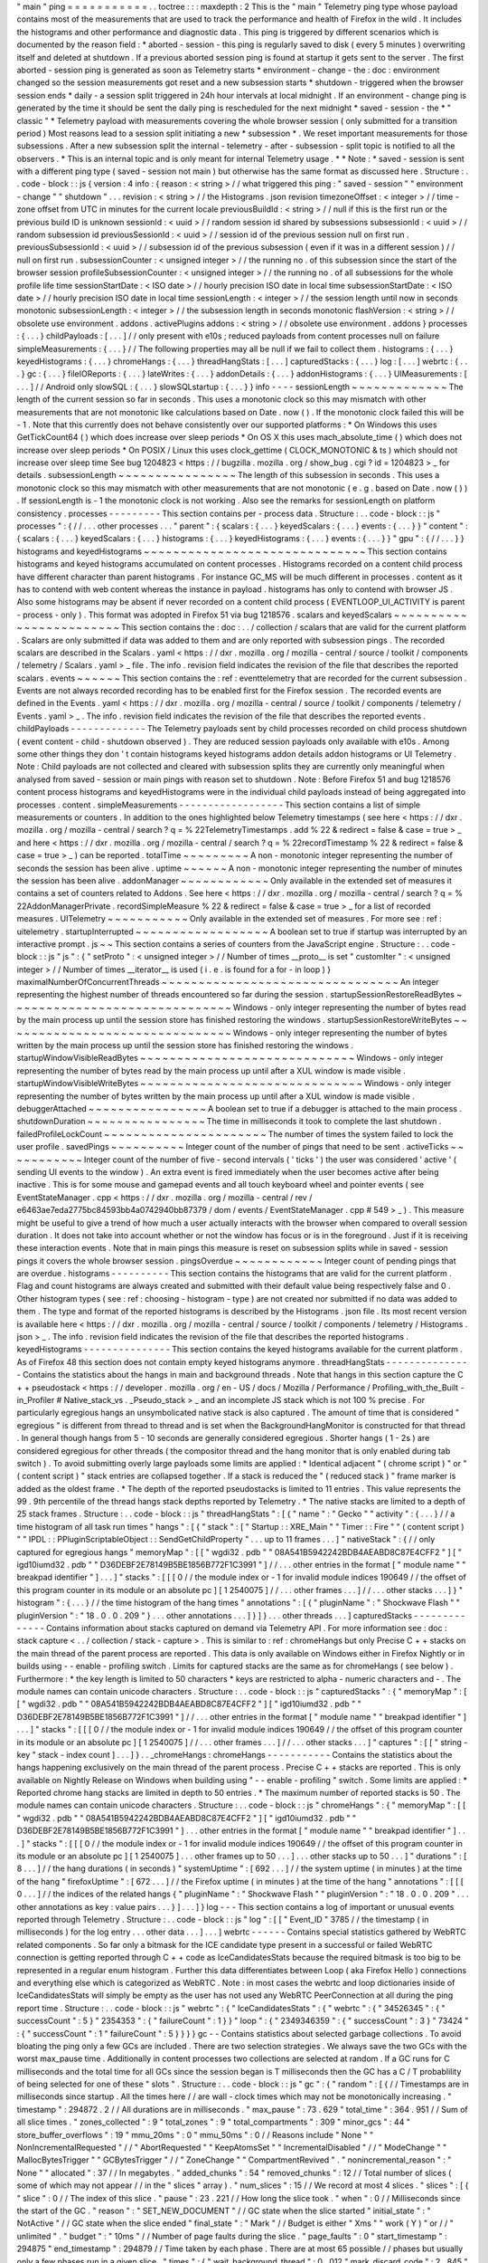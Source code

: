 "
main
"
ping
=
=
=
=
=
=
=
=
=
=
=
.
.
toctree
:
:
:
maxdepth
:
2
This
is
the
"
main
"
Telemetry
ping
type
whose
payload
contains
most
of
the
measurements
that
are
used
to
track
the
performance
and
health
of
Firefox
in
the
wild
.
It
includes
the
histograms
and
other
performance
and
diagnostic
data
.
This
ping
is
triggered
by
different
scenarios
which
is
documented
by
the
reason
field
:
*
aborted
-
session
-
this
ping
is
regularly
saved
to
disk
(
every
5
minutes
)
overwriting
itself
and
deleted
at
shutdown
.
If
a
previous
aborted
session
ping
is
found
at
startup
it
gets
sent
to
the
server
.
The
first
aborted
-
session
ping
is
generated
as
soon
as
Telemetry
starts
*
environment
-
change
-
the
:
doc
:
environment
changed
so
the
session
measurements
got
reset
and
a
new
subsession
starts
*
shutdown
-
triggered
when
the
browser
session
ends
*
daily
-
a
session
split
triggered
in
24h
hour
intervals
at
local
midnight
.
If
an
environment
-
change
ping
is
generated
by
the
time
it
should
be
sent
the
daily
ping
is
rescheduled
for
the
next
midnight
*
saved
-
session
-
the
*
"
classic
"
*
Telemetry
payload
with
measurements
covering
the
whole
browser
session
(
only
submitted
for
a
transition
period
)
Most
reasons
lead
to
a
session
split
initiating
a
new
*
subsession
*
.
We
reset
important
measurements
for
those
subsessions
.
After
a
new
subsession
split
the
internal
-
telemetry
-
after
-
subsession
-
split
topic
is
notified
to
all
the
observers
.
*
This
is
an
internal
topic
and
is
only
meant
for
internal
Telemetry
usage
.
*
*
Note
:
*
saved
-
session
is
sent
with
a
different
ping
type
(
saved
-
session
not
main
)
but
otherwise
has
the
same
format
as
discussed
here
.
Structure
:
.
.
code
-
block
:
:
js
{
version
:
4
info
:
{
reason
:
<
string
>
/
/
what
triggered
this
ping
:
"
saved
-
session
"
"
environment
-
change
"
"
shutdown
"
.
.
.
revision
:
<
string
>
/
/
the
Histograms
.
json
revision
timezoneOffset
:
<
integer
>
/
/
time
-
zone
offset
from
UTC
in
minutes
for
the
current
locale
previousBuildId
:
<
string
>
/
/
null
if
this
is
the
first
run
or
the
previous
build
ID
is
unknown
sessionId
:
<
uuid
>
/
/
random
session
id
shared
by
subsessions
subsessionId
:
<
uuid
>
/
/
random
subsession
id
previousSessionId
:
<
uuid
>
/
/
session
id
of
the
previous
session
null
on
first
run
.
previousSubsessionId
:
<
uuid
>
/
/
subsession
id
of
the
previous
subsession
(
even
if
it
was
in
a
different
session
)
/
/
null
on
first
run
.
subsessionCounter
:
<
unsigned
integer
>
/
/
the
running
no
.
of
this
subsession
since
the
start
of
the
browser
session
profileSubsessionCounter
:
<
unsigned
integer
>
/
/
the
running
no
.
of
all
subsessions
for
the
whole
profile
life
time
sessionStartDate
:
<
ISO
date
>
/
/
hourly
precision
ISO
date
in
local
time
subsessionStartDate
:
<
ISO
date
>
/
/
hourly
precision
ISO
date
in
local
time
sessionLength
:
<
integer
>
/
/
the
session
length
until
now
in
seconds
monotonic
subsessionLength
:
<
integer
>
/
/
the
subsession
length
in
seconds
monotonic
flashVersion
:
<
string
>
/
/
obsolete
use
environment
.
addons
.
activePlugins
addons
:
<
string
>
/
/
obsolete
use
environment
.
addons
}
processes
:
{
.
.
.
}
childPayloads
:
[
.
.
.
]
/
/
only
present
with
e10s
;
reduced
payloads
from
content
processes
null
on
failure
simpleMeasurements
:
{
.
.
.
}
/
/
The
following
properties
may
all
be
null
if
we
fail
to
collect
them
.
histograms
:
{
.
.
.
}
keyedHistograms
:
{
.
.
.
}
chromeHangs
:
{
.
.
.
}
threadHangStats
:
[
.
.
.
]
capturedStacks
:
{
.
.
.
}
log
:
[
.
.
.
]
webrtc
:
{
.
.
.
}
gc
:
{
.
.
.
}
fileIOReports
:
{
.
.
.
}
lateWrites
:
{
.
.
.
}
addonDetails
:
{
.
.
.
}
addonHistograms
:
{
.
.
.
}
UIMeasurements
:
[
.
.
.
]
/
/
Android
only
slowSQL
:
{
.
.
.
}
slowSQLstartup
:
{
.
.
.
}
}
info
-
-
-
-
sessionLength
~
~
~
~
~
~
~
~
~
~
~
~
~
The
length
of
the
current
session
so
far
in
seconds
.
This
uses
a
monotonic
clock
so
this
may
mismatch
with
other
measurements
that
are
not
monotonic
like
calculations
based
on
Date
.
now
(
)
.
If
the
monotonic
clock
failed
this
will
be
-
1
.
Note
that
this
currently
does
not
behave
consistently
over
our
supported
platforms
:
*
On
Windows
this
uses
GetTickCount64
(
)
which
does
increase
over
sleep
periods
*
On
OS
X
this
uses
mach_absolute_time
(
)
which
does
not
increase
over
sleep
periods
*
On
POSIX
/
Linux
this
uses
clock_gettime
(
CLOCK_MONOTONIC
&
ts
)
which
should
not
increase
over
sleep
time
See
bug
1204823
<
https
:
/
/
bugzilla
.
mozilla
.
org
/
show_bug
.
cgi
?
id
=
1204823
>
_
for
details
.
subsessionLength
~
~
~
~
~
~
~
~
~
~
~
~
~
~
~
~
The
length
of
this
subsession
in
seconds
.
This
uses
a
monotonic
clock
so
this
may
mismatch
with
other
measurements
that
are
not
monotonic
(
e
.
g
.
based
on
Date
.
now
(
)
)
.
If
sessionLength
is
-
1
the
monotonic
clock
is
not
working
.
Also
see
the
remarks
for
sessionLength
on
platform
consistency
.
processes
-
-
-
-
-
-
-
-
-
This
section
contains
per
-
process
data
.
Structure
:
.
.
code
-
block
:
:
js
"
processes
"
:
{
/
/
.
.
.
other
processes
.
.
.
"
parent
"
:
{
scalars
:
{
.
.
.
}
keyedScalars
:
{
.
.
.
}
events
:
{
.
.
.
}
}
"
content
"
:
{
scalars
:
{
.
.
.
}
keyedScalars
:
{
.
.
.
}
histograms
:
{
.
.
.
}
keyedHistograms
:
{
.
.
.
}
events
:
{
.
.
.
}
}
"
gpu
"
:
{
/
/
.
.
.
}
}
histograms
and
keyedHistograms
~
~
~
~
~
~
~
~
~
~
~
~
~
~
~
~
~
~
~
~
~
~
~
~
~
~
~
~
~
~
This
section
contains
histograms
and
keyed
histograms
accumulated
on
content
processes
.
Histograms
recorded
on
a
content
child
process
have
different
character
than
parent
histograms
.
For
instance
GC_MS
will
be
much
different
in
processes
.
content
as
it
has
to
contend
with
web
content
whereas
the
instance
in
payload
.
histograms
has
only
to
contend
with
browser
JS
.
Also
some
histograms
may
be
absent
if
never
recorded
on
a
content
child
process
(
EVENTLOOP_UI_ACTIVITY
is
parent
-
process
-
only
)
.
This
format
was
adopted
in
Firefox
51
via
bug
1218576
.
scalars
and
keyedScalars
~
~
~
~
~
~
~
~
~
~
~
~
~
~
~
~
~
~
~
~
~
~
~
~
This
section
contains
the
:
doc
:
.
.
/
collection
/
scalars
that
are
valid
for
the
current
platform
.
Scalars
are
only
submitted
if
data
was
added
to
them
and
are
only
reported
with
subsession
pings
.
The
recorded
scalars
are
described
in
the
Scalars
.
yaml
<
https
:
/
/
dxr
.
mozilla
.
org
/
mozilla
-
central
/
source
/
toolkit
/
components
/
telemetry
/
Scalars
.
yaml
>
_
file
.
The
info
.
revision
field
indicates
the
revision
of
the
file
that
describes
the
reported
scalars
.
events
~
~
~
~
~
~
This
section
contains
the
:
ref
:
eventtelemetry
that
are
recorded
for
the
current
subsession
.
Events
are
not
always
recorded
recording
has
to
be
enabled
first
for
the
Firefox
session
.
The
recorded
events
are
defined
in
the
Events
.
yaml
<
https
:
/
/
dxr
.
mozilla
.
org
/
mozilla
-
central
/
source
/
toolkit
/
components
/
telemetry
/
Events
.
yaml
>
_
.
The
info
.
revision
field
indicates
the
revision
of
the
file
that
describes
the
reported
events
.
childPayloads
-
-
-
-
-
-
-
-
-
-
-
-
-
The
Telemetry
payloads
sent
by
child
processes
recorded
on
child
process
shutdown
(
event
content
-
child
-
shutdown
observed
)
.
They
are
reduced
session
payloads
only
available
with
e10s
.
Among
some
other
things
they
don
'
t
contain
histograms
keyed
histograms
addon
details
addon
histograms
or
UI
Telemetry
.
Note
:
Child
payloads
are
not
collected
and
cleared
with
subsession
splits
they
are
currently
only
meaningful
when
analysed
from
saved
-
session
or
main
pings
with
reason
set
to
shutdown
.
Note
:
Before
Firefox
51
and
bug
1218576
content
process
histograms
and
keyedHistograms
were
in
the
individual
child
payloads
instead
of
being
aggregated
into
processes
.
content
.
simpleMeasurements
-
-
-
-
-
-
-
-
-
-
-
-
-
-
-
-
-
-
This
section
contains
a
list
of
simple
measurements
or
counters
.
In
addition
to
the
ones
highlighted
below
Telemetry
timestamps
(
see
here
<
https
:
/
/
dxr
.
mozilla
.
org
/
mozilla
-
central
/
search
?
q
=
%
22TelemetryTimestamps
.
add
%
22
&
redirect
=
false
&
case
=
true
>
_
and
here
<
https
:
/
/
dxr
.
mozilla
.
org
/
mozilla
-
central
/
search
?
q
=
%
22recordTimestamp
%
22
&
redirect
=
false
&
case
=
true
>
_
)
can
be
reported
.
totalTime
~
~
~
~
~
~
~
~
~
A
non
-
monotonic
integer
representing
the
number
of
seconds
the
session
has
been
alive
.
uptime
~
~
~
~
~
~
A
non
-
monotonic
integer
representing
the
number
of
minutes
the
session
has
been
alive
.
addonManager
~
~
~
~
~
~
~
~
~
~
~
~
Only
available
in
the
extended
set
of
measures
it
contains
a
set
of
counters
related
to
Addons
.
See
here
<
https
:
/
/
dxr
.
mozilla
.
org
/
mozilla
-
central
/
search
?
q
=
%
22AddonManagerPrivate
.
recordSimpleMeasure
%
22
&
redirect
=
false
&
case
=
true
>
_
for
a
list
of
recorded
measures
.
UITelemetry
~
~
~
~
~
~
~
~
~
~
~
Only
available
in
the
extended
set
of
measures
.
For
more
see
:
ref
:
uitelemetry
.
startupInterrupted
~
~
~
~
~
~
~
~
~
~
~
~
~
~
~
~
~
~
A
boolean
set
to
true
if
startup
was
interrupted
by
an
interactive
prompt
.
js
~
~
This
section
contains
a
series
of
counters
from
the
JavaScript
engine
.
Structure
:
.
.
code
-
block
:
:
js
"
js
"
:
{
"
setProto
"
:
<
unsigned
integer
>
/
/
Number
of
times
__proto__
is
set
"
customIter
"
:
<
unsigned
integer
>
/
/
Number
of
times
__iterator__
is
used
(
i
.
e
.
is
found
for
a
for
-
in
loop
)
}
maximalNumberOfConcurrentThreads
~
~
~
~
~
~
~
~
~
~
~
~
~
~
~
~
~
~
~
~
~
~
~
~
~
~
~
~
~
~
~
~
An
integer
representing
the
highest
number
of
threads
encountered
so
far
during
the
session
.
startupSessionRestoreReadBytes
~
~
~
~
~
~
~
~
~
~
~
~
~
~
~
~
~
~
~
~
~
~
~
~
~
~
~
~
~
~
Windows
-
only
integer
representing
the
number
of
bytes
read
by
the
main
process
up
until
the
session
store
has
finished
restoring
the
windows
.
startupSessionRestoreWriteBytes
~
~
~
~
~
~
~
~
~
~
~
~
~
~
~
~
~
~
~
~
~
~
~
~
~
~
~
~
~
~
~
Windows
-
only
integer
representing
the
number
of
bytes
written
by
the
main
process
up
until
the
session
store
has
finished
restoring
the
windows
.
startupWindowVisibleReadBytes
~
~
~
~
~
~
~
~
~
~
~
~
~
~
~
~
~
~
~
~
~
~
~
~
~
~
~
~
~
Windows
-
only
integer
representing
the
number
of
bytes
read
by
the
main
process
up
until
after
a
XUL
window
is
made
visible
.
startupWindowVisibleWriteBytes
~
~
~
~
~
~
~
~
~
~
~
~
~
~
~
~
~
~
~
~
~
~
~
~
~
~
~
~
~
~
Windows
-
only
integer
representing
the
number
of
bytes
written
by
the
main
process
up
until
after
a
XUL
window
is
made
visible
.
debuggerAttached
~
~
~
~
~
~
~
~
~
~
~
~
~
~
~
~
A
boolean
set
to
true
if
a
debugger
is
attached
to
the
main
process
.
shutdownDuration
~
~
~
~
~
~
~
~
~
~
~
~
~
~
~
~
The
time
in
milliseconds
it
took
to
complete
the
last
shutdown
.
failedProfileLockCount
~
~
~
~
~
~
~
~
~
~
~
~
~
~
~
~
~
~
~
~
~
~
The
number
of
times
the
system
failed
to
lock
the
user
profile
.
savedPings
~
~
~
~
~
~
~
~
~
~
Integer
count
of
the
number
of
pings
that
need
to
be
sent
.
activeTicks
~
~
~
~
~
~
~
~
~
~
~
Integer
count
of
the
number
of
five
-
second
intervals
(
'
ticks
'
)
the
user
was
considered
'
active
'
(
sending
UI
events
to
the
window
)
.
An
extra
event
is
fired
immediately
when
the
user
becomes
active
after
being
inactive
.
This
is
for
some
mouse
and
gamepad
events
and
all
touch
keyboard
wheel
and
pointer
events
(
see
EventStateManager
.
cpp
<
https
:
/
/
dxr
.
mozilla
.
org
/
mozilla
-
central
/
rev
/
e6463ae7eda2775bc84593bb4a0742940bb87379
/
dom
/
events
/
EventStateManager
.
cpp
#
549
>
_
)
.
This
measure
might
be
useful
to
give
a
trend
of
how
much
a
user
actually
interacts
with
the
browser
when
compared
to
overall
session
duration
.
It
does
not
take
into
account
whether
or
not
the
window
has
focus
or
is
in
the
foreground
.
Just
if
it
is
receiving
these
interaction
events
.
Note
that
in
main
pings
this
measure
is
reset
on
subsession
splits
while
in
saved
-
session
pings
it
covers
the
whole
browser
session
.
pingsOverdue
~
~
~
~
~
~
~
~
~
~
~
~
Integer
count
of
pending
pings
that
are
overdue
.
histograms
-
-
-
-
-
-
-
-
-
-
This
section
contains
the
histograms
that
are
valid
for
the
current
platform
.
Flag
and
count
histograms
are
always
created
and
submitted
with
their
default
value
being
respectively
false
and
0
.
Other
histogram
types
(
see
:
ref
:
choosing
-
histogram
-
type
)
are
not
created
nor
submitted
if
no
data
was
added
to
them
.
The
type
and
format
of
the
reported
histograms
is
described
by
the
Histograms
.
json
file
.
Its
most
recent
version
is
available
here
<
https
:
/
/
dxr
.
mozilla
.
org
/
mozilla
-
central
/
source
/
toolkit
/
components
/
telemetry
/
Histograms
.
json
>
_
.
The
info
.
revision
field
indicates
the
revision
of
the
file
that
describes
the
reported
histograms
.
keyedHistograms
-
-
-
-
-
-
-
-
-
-
-
-
-
-
-
This
section
contains
the
keyed
histograms
available
for
the
current
platform
.
As
of
Firefox
48
this
section
does
not
contain
empty
keyed
histograms
anymore
.
threadHangStats
-
-
-
-
-
-
-
-
-
-
-
-
-
-
-
Contains
the
statistics
about
the
hangs
in
main
and
background
threads
.
Note
that
hangs
in
this
section
capture
the
C
+
+
pseudostack
<
https
:
/
/
developer
.
mozilla
.
org
/
en
-
US
/
docs
/
Mozilla
/
Performance
/
Profiling_with_the_Built
-
in_Profiler
#
Native_stack_vs
.
_Pseudo_stack
>
_
and
an
incomplete
JS
stack
which
is
not
100
%
precise
.
For
particularly
egregious
hangs
an
unsymbolicated
native
stack
is
also
captured
.
The
amount
of
time
that
is
considered
"
egregious
"
is
different
from
thread
to
thread
and
is
set
when
the
BackgroundHangMonitor
is
constructed
for
that
thread
.
In
general
though
hangs
from
5
-
10
seconds
are
generally
considered
egregious
.
Shorter
hangs
(
1
-
2s
)
are
considered
egregious
for
other
threads
(
the
compositor
thread
and
the
hang
monitor
that
is
only
enabled
during
tab
switch
)
.
To
avoid
submitting
overly
large
payloads
some
limits
are
applied
:
*
Identical
adjacent
"
(
chrome
script
)
"
or
"
(
content
script
)
"
stack
entries
are
collapsed
together
.
If
a
stack
is
reduced
the
"
(
reduced
stack
)
"
frame
marker
is
added
as
the
oldest
frame
.
*
The
depth
of
the
reported
pseudostacks
is
limited
to
11
entries
.
This
value
represents
the
99
.
9th
percentile
of
the
thread
hangs
stack
depths
reported
by
Telemetry
.
*
The
native
stacks
are
limited
to
a
depth
of
25
stack
frames
.
Structure
:
.
.
code
-
block
:
:
js
"
threadHangStats
"
:
[
{
"
name
"
:
"
Gecko
"
"
activity
"
:
{
.
.
.
}
/
/
a
time
histogram
of
all
task
run
times
"
hangs
"
:
[
{
"
stack
"
:
[
"
Startup
:
:
XRE_Main
"
"
Timer
:
:
Fire
"
"
(
content
script
)
"
"
IPDL
:
:
PPluginScriptableObject
:
:
SendGetChildProperty
"
.
.
.
up
to
11
frames
.
.
.
]
"
nativeStack
"
:
{
/
/
only
captured
for
egregious
hangs
"
memoryMap
"
:
[
[
"
wgdi32
.
pdb
"
"
08A541B5942242BDB4AEABD8C87E4CFF2
"
]
[
"
igd10iumd32
.
pdb
"
"
D36DEBF2E78149B5BE1856B772F1C3991
"
]
/
/
.
.
.
other
entries
in
the
format
[
"
module
name
"
"
breakpad
identifier
"
]
.
.
.
]
"
stacks
"
:
[
[
[
0
/
/
the
module
index
or
-
1
for
invalid
module
indices
190649
/
/
the
offset
of
this
program
counter
in
its
module
or
an
absolute
pc
]
[
1
2540075
]
/
/
.
.
.
other
frames
.
.
.
]
/
/
.
.
.
other
stacks
.
.
.
]
}
"
histogram
"
:
{
.
.
.
}
/
/
the
time
histogram
of
the
hang
times
"
annotations
"
:
[
{
"
pluginName
"
:
"
Shockwave
Flash
"
"
pluginVersion
"
:
"
18
.
0
.
0
.
209
"
}
.
.
.
other
annotations
.
.
.
]
}
]
}
.
.
.
other
threads
.
.
.
]
capturedStacks
-
-
-
-
-
-
-
-
-
-
-
-
-
-
Contains
information
about
stacks
captured
on
demand
via
Telemetry
API
.
For
more
information
see
:
doc
:
stack
capture
<
.
.
/
collection
/
stack
-
capture
>
.
This
is
similar
to
:
ref
:
chromeHangs
but
only
Precise
C
+
+
stacks
on
the
main
thread
of
the
parent
process
are
reported
.
This
data
is
only
available
on
Windows
either
in
Firefox
Nightly
or
in
builds
using
-
-
enable
-
profiling
switch
.
Limits
for
captured
stacks
are
the
same
as
for
chromeHangs
(
see
below
)
.
Furthermore
:
*
the
key
length
is
limited
to
50
characters
*
keys
are
restricted
to
alpha
-
numeric
characters
and
-
.
The
module
names
can
contain
unicode
characters
.
Structure
:
.
.
code
-
block
:
:
js
"
capturedStacks
"
:
{
"
memoryMap
"
:
[
[
"
wgdi32
.
pdb
"
"
08A541B5942242BDB4AEABD8C87E4CFF2
"
]
[
"
igd10iumd32
.
pdb
"
"
D36DEBF2E78149B5BE1856B772F1C3991
"
]
/
/
.
.
.
other
entries
in
the
format
[
"
module
name
"
"
breakpad
identifier
"
]
.
.
.
]
"
stacks
"
:
[
[
[
0
/
/
the
module
index
or
-
1
for
invalid
module
indices
190649
/
/
the
offset
of
this
program
counter
in
its
module
or
an
absolute
pc
]
[
1
2540075
]
/
/
.
.
.
other
frames
.
.
.
]
/
/
.
.
.
other
stacks
.
.
.
]
"
captures
"
:
[
[
"
string
-
key
"
stack
-
index
count
]
.
.
.
]
}
.
.
_chromeHangs
:
chromeHangs
-
-
-
-
-
-
-
-
-
-
-
Contains
the
statistics
about
the
hangs
happening
exclusively
on
the
main
thread
of
the
parent
process
.
Precise
C
+
+
stacks
are
reported
.
This
is
only
available
on
Nightly
Release
on
Windows
when
building
using
"
-
-
enable
-
profiling
"
switch
.
Some
limits
are
applied
:
*
Reported
chrome
hang
stacks
are
limited
in
depth
to
50
entries
.
*
The
maximum
number
of
reported
stacks
is
50
.
The
module
names
can
contain
unicode
characters
.
Structure
:
.
.
code
-
block
:
:
js
"
chromeHangs
"
:
{
"
memoryMap
"
:
[
[
"
wgdi32
.
pdb
"
"
08A541B5942242BDB4AEABD8C87E4CFF2
"
]
[
"
igd10iumd32
.
pdb
"
"
D36DEBF2E78149B5BE1856B772F1C3991
"
]
.
.
.
other
entries
in
the
format
[
"
module
name
"
"
breakpad
identifier
"
]
.
.
.
]
"
stacks
"
:
[
[
[
0
/
/
the
module
index
or
-
1
for
invalid
module
indices
190649
/
/
the
offset
of
this
program
counter
in
its
module
or
an
absolute
pc
]
[
1
2540075
]
.
.
.
other
frames
up
to
50
.
.
.
]
.
.
.
other
stacks
up
to
50
.
.
.
]
"
durations
"
:
[
8
.
.
.
]
/
/
the
hang
durations
(
in
seconds
)
"
systemUptime
"
:
[
692
.
.
.
]
/
/
the
system
uptime
(
in
minutes
)
at
the
time
of
the
hang
"
firefoxUptime
"
:
[
672
.
.
.
]
/
/
the
Firefox
uptime
(
in
minutes
)
at
the
time
of
the
hang
"
annotations
"
:
[
[
[
0
.
.
.
]
/
/
the
indices
of
the
related
hangs
{
"
pluginName
"
:
"
Shockwave
Flash
"
"
pluginVersion
"
:
"
18
.
0
.
0
.
209
"
.
.
.
other
annotations
as
key
:
value
pairs
.
.
.
}
]
.
.
.
]
}
log
-
-
-
This
section
contains
a
log
of
important
or
unusual
events
reported
through
Telemetry
.
Structure
:
.
.
code
-
block
:
:
js
"
log
"
:
[
[
"
Event_ID
"
3785
/
/
the
timestamp
(
in
milliseconds
)
for
the
log
entry
.
.
.
other
data
.
.
.
]
.
.
.
]
webrtc
-
-
-
-
-
-
Contains
special
statistics
gathered
by
WebRTC
related
components
.
So
far
only
a
bitmask
for
the
ICE
candidate
type
present
in
a
successful
or
failed
WebRTC
connection
is
getting
reported
through
C
+
+
code
as
IceCandidatesStats
because
the
required
bitmask
is
too
big
to
be
represented
in
a
regular
enum
histogram
.
Further
this
data
differentiates
between
Loop
(
aka
Firefox
Hello
)
connections
and
everything
else
which
is
categorized
as
WebRTC
.
Note
:
in
most
cases
the
webrtc
and
loop
dictionaries
inside
of
IceCandidatesStats
will
simply
be
empty
as
the
user
has
not
used
any
WebRTC
PeerConnection
at
all
during
the
ping
report
time
.
Structure
:
.
.
code
-
block
:
:
js
"
webrtc
"
:
{
"
IceCandidatesStats
"
:
{
"
webrtc
"
:
{
"
34526345
"
:
{
"
successCount
"
:
5
}
"
2354353
"
:
{
"
failureCount
"
:
1
}
}
"
loop
"
:
{
"
2349346359
"
:
{
"
successCount
"
:
3
}
"
73424
"
:
{
"
successCount
"
:
1
"
failureCount
"
:
5
}
}
}
}
gc
-
-
Contains
statistics
about
selected
garbage
collections
.
To
avoid
bloating
the
ping
only
a
few
GCs
are
included
.
There
are
two
selection
strategies
.
We
always
save
the
two
GCs
with
the
worst
max_pause
time
.
Additionally
in
content
processes
two
collections
are
selected
at
random
.
If
a
GC
runs
for
C
milliseconds
and
the
total
time
for
all
GCs
since
the
session
began
is
T
milliseconds
then
the
GC
has
a
C
/
T
probablility
of
being
selected
for
one
of
these
"
slots
"
.
Structure
:
.
.
code
-
block
:
:
js
"
gc
"
:
{
"
random
"
:
[
{
/
/
Timestamps
are
in
milliseconds
since
startup
.
All
the
times
here
/
/
are
wall
-
clock
times
which
may
not
be
monotonically
increasing
.
"
timestamp
"
:
294872
.
2
/
/
All
durations
are
in
milliseconds
.
"
max_pause
"
:
73
.
629
"
total_time
"
:
364
.
951
/
/
Sum
of
all
slice
times
.
"
zones_collected
"
:
9
"
total_zones
"
:
9
"
total_compartments
"
:
309
"
minor_gcs
"
:
44
"
store_buffer_overflows
"
:
19
"
mmu_20ms
"
:
0
"
mmu_50ms
"
:
0
/
/
Reasons
include
"
None
"
"
NonIncrementalRequested
"
/
/
"
AbortRequested
"
"
KeepAtomsSet
"
"
IncrementalDisabled
"
/
/
"
ModeChange
"
"
MallocBytesTrigger
"
"
GCBytesTrigger
"
/
/
"
ZoneChange
"
"
CompartmentRevived
"
.
"
nonincremental_reason
"
:
"
None
"
"
allocated
"
:
37
/
/
In
megabytes
.
"
added_chunks
"
:
54
"
removed_chunks
"
:
12
/
/
Total
number
of
slices
(
some
of
which
may
not
appear
/
/
in
the
"
slices
"
array
)
.
"
num_slices
"
:
15
/
/
We
record
at
most
4
slices
.
"
slices
"
:
[
{
"
slice
"
:
0
/
/
The
index
of
this
slice
.
"
pause
"
:
23
.
221
/
/
How
long
the
slice
took
.
"
when
"
:
0
/
/
Milliseconds
since
the
start
of
the
GC
.
"
reason
"
:
"
SET_NEW_DOCUMENT
"
/
/
GC
state
when
the
slice
started
"
initial_state
"
:
"
NotActive
"
/
/
GC
state
when
the
slice
ended
"
final_state
"
:
"
Mark
"
/
/
Budget
is
either
"
Xms
"
"
work
(
Y
)
"
or
/
/
"
unlimited
"
.
"
budget
"
:
"
10ms
"
/
/
Number
of
page
faults
during
the
slice
.
"
page_faults
"
:
0
"
start_timestamp
"
:
294875
"
end_timestamp
"
:
294879
/
/
Time
taken
by
each
phase
.
There
are
at
most
65
possible
/
/
phases
but
usually
only
a
few
phases
run
in
a
given
slice
.
"
times
"
:
{
"
wait_background_thread
"
:
0
.
012
"
mark_discard_code
"
:
2
.
845
"
purge
"
:
0
.
723
"
mark
"
:
9
.
831
"
mark_roots
"
:
0
.
102
"
buffer_gray_roots
"
:
3
.
095
"
mark_cross_compartment_wrappers
"
:
0
.
039
"
mark_c_and_js_stacks
"
:
0
.
005
"
mark_runtime_wide_data
"
:
2
.
313
"
mark_embedding
"
:
0
.
117
"
mark_compartments
"
:
2
.
27
"
unmark
"
:
1
.
063
"
minor_gcs_to_evict_nursery
"
:
8
.
701
.
.
.
}
}
{
.
.
.
}
]
/
/
Sum
of
the
phase
times
across
all
slices
including
/
/
omitted
slices
.
As
before
there
are
<
=
65
possible
phases
.
"
totals
"
:
{
"
wait_background_thread
"
:
0
.
012
"
mark_discard_code
"
:
2
.
845
"
purge
"
:
0
.
723
"
mark
"
:
9
.
831
"
mark_roots
"
:
0
.
102
"
buffer_gray_roots
"
:
3
.
095
"
mark_cross_compartment_wrappers
"
:
0
.
039
"
mark_c_and_js_stacks
"
:
0
.
005
"
mark_runtime_wide_data
"
:
2
.
313
"
mark_embedding
"
:
0
.
117
"
mark_compartments
"
:
2
.
27
"
unmark
"
:
1
.
063
"
minor_gcs_to_evict_nursery
"
:
8
.
701
.
.
.
}
}
.
.
.
/
/
Up
to
four
more
selected
GCs
follow
.
]
"
worst
"
:
[
.
.
.
/
/
Same
as
above
but
the
2
worst
GCs
by
max_pause
.
]
}
fileIOReports
-
-
-
-
-
-
-
-
-
-
-
-
-
Contains
the
statistics
of
main
-
thread
I
/
O
recorded
during
the
execution
.
Only
the
I
/
O
stats
for
the
XRE
and
the
profile
directories
are
currently
reported
neither
of
them
disclosing
the
full
local
path
.
Structure
:
.
.
code
-
block
:
:
js
"
fileIOReports
"
:
{
"
{
xre
}
"
:
[
totalTime
/
/
Accumulated
duration
of
all
operations
creates
/
/
Number
of
create
/
open
operations
reads
/
/
Number
of
read
operations
writes
/
/
Number
of
write
operations
fsyncs
/
/
Number
of
fsync
operations
stats
/
/
Number
of
stat
operations
]
"
{
profile
}
"
:
[
.
.
.
]
.
.
.
}
lateWrites
-
-
-
-
-
-
-
-
-
-
This
sections
reports
writes
to
the
file
system
that
happen
during
shutdown
.
The
reported
data
contains
the
stack
and
the
file
names
of
the
loaded
libraries
at
the
time
the
writes
happened
.
The
file
names
of
the
loaded
libraries
can
contain
unicode
characters
.
Structure
:
.
.
code
-
block
:
:
js
"
lateWrites
"
:
{
"
memoryMap
"
:
[
[
"
wgdi32
.
pdb
"
"
08A541B5942242BDB4AEABD8C87E4CFF2
"
]
.
.
.
other
entries
in
the
format
[
"
module
name
"
"
breakpad
identifier
"
]
.
.
.
]
"
stacks
"
:
[
[
[
0
/
/
the
module
index
or
-
1
for
invalid
module
indices
190649
/
/
the
offset
of
this
program
counter
in
its
module
or
an
absolute
pc
]
[
1
2540075
]
.
.
.
other
frames
.
.
.
]
.
.
.
other
stacks
.
.
.
]
}
addonDetails
-
-
-
-
-
-
-
-
-
-
-
-
This
section
contains
per
-
addon
telemetry
details
as
reported
by
each
addon
provider
.
The
XPI
provider
is
the
only
one
reporting
at
the
time
of
writing
(
see
DXR
<
https
:
/
/
dxr
.
mozilla
.
org
/
mozilla
-
central
/
search
?
q
=
setTelemetryDetails
&
case
=
true
>
_
)
.
Telemetry
does
not
manipulate
or
enforce
a
specific
format
for
the
supplied
provider
'
s
data
.
Structure
:
.
.
code
-
block
:
:
js
"
addonDetails
"
:
{
"
XPI
"
:
{
"
adbhelper
mozilla
.
org
"
:
{
"
scan_items
"
:
24
"
scan_MS
"
:
3
"
location
"
:
"
app
-
profile
"
"
name
"
:
"
ADB
Helper
"
"
creator
"
:
"
Mozilla
&
Android
Open
Source
Project
"
"
startup_MS
"
:
30
}
.
.
.
}
.
.
.
}
addonHistograms
-
-
-
-
-
-
-
-
-
-
-
-
-
-
-
This
section
contains
the
histogram
registered
by
the
addons
(
see
here
<
https
:
/
/
dxr
.
mozilla
.
org
/
mozilla
-
central
/
rev
/
584870f1cbc5d060a57e147ce249f736956e2b62
/
toolkit
/
components
/
telemetry
/
nsITelemetry
.
idl
#
303
>
_
)
.
This
section
is
not
present
if
no
addon
histogram
is
available
.
UITelemetry
-
-
-
-
-
-
-
-
-
-
-
See
the
UITelemetry
data
format
documentation
.
slowSQL
-
-
-
-
-
-
-
This
section
contains
the
informations
about
the
slow
SQL
queries
for
both
the
main
and
other
threads
.
The
execution
of
an
SQL
statement
is
considered
slow
if
it
takes
50ms
or
more
on
the
main
thread
or
100ms
or
more
on
other
threads
.
Slow
SQL
statements
will
be
automatically
trimmed
to
1000
characters
.
This
limit
doesn
'
t
include
the
ellipsis
and
database
name
that
are
appended
at
the
end
of
the
stored
statement
.
Structure
:
.
.
code
-
block
:
:
js
"
slowSQL
"
:
{
"
mainThread
"
:
{
"
Sanitized
SQL
Statement
"
:
[
1
/
/
the
number
of
times
this
statement
was
hit
200
/
/
the
total
time
(
in
milliseconds
)
that
was
spent
on
this
statement
]
.
.
.
}
"
otherThreads
"
:
{
"
VACUUM
/
*
places
.
sqlite
*
/
"
:
[
1
330
]
.
.
.
}
}
slowSQLStartup
-
-
-
-
-
-
-
-
-
-
-
-
-
-
This
section
contains
the
slow
SQL
statements
gathered
at
startup
(
until
the
"
sessionstore
-
windows
-
restored
"
event
is
fired
)
.
The
structure
of
this
section
resembles
the
one
for
slowSQL
_
.
UIMeasurements
-
-
-
-
-
-
-
-
-
-
-
-
-
-
This
section
is
Android
-
only
and
contains
UI
specific
Telemetry
measurements
and
events
(
see
here
<
https
:
/
/
dxr
.
mozilla
.
org
/
mozilla
-
central
/
search
?
q
=
regexp
%
3AUITelemetry
.
%
28addEvent
|
startSession
|
stopSession
%
29
&
redirect
=
false
&
case
=
false
>
_
)
.
Structure
:
.
.
code
-
block
:
:
js
"
UIMeasurements
"
:
[
{
"
type
"
:
"
event
"
/
/
either
"
session
"
or
"
event
"
"
action
"
:
"
action
.
1
"
"
method
"
:
"
menu
"
"
sessions
"
:
[
]
"
timestamp
"
:
12345
"
extras
"
:
"
settings
"
}
{
"
type
"
:
"
session
"
"
name
"
:
"
awesomescreen
.
1
"
"
reason
"
:
"
commit
"
"
start
"
:
123
"
end
"
:
456
}
.
.
.
]
